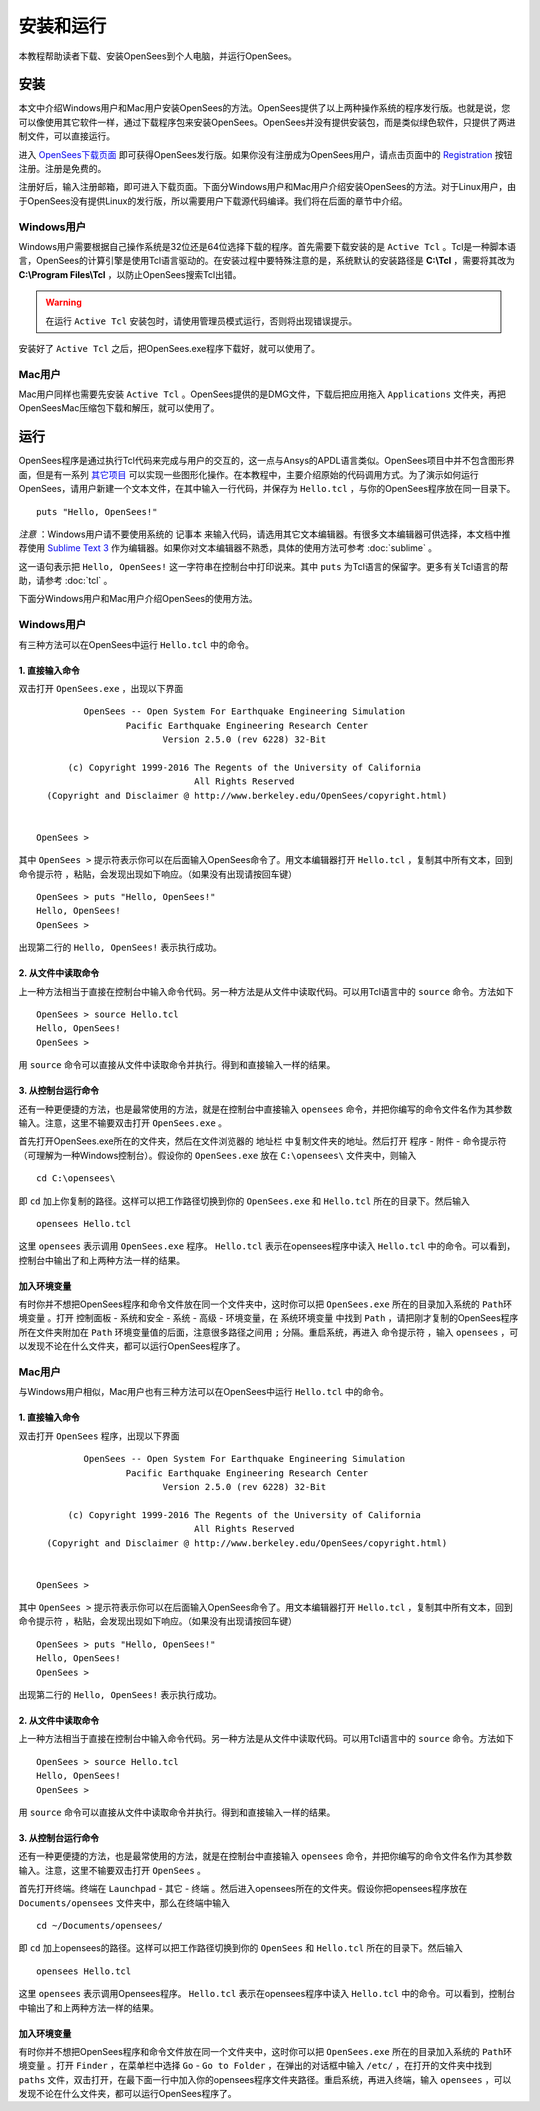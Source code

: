安装和运行
==========================

本教程帮助读者下载、安装OpenSees到个人电脑，并运行OpenSees。

安装
------

本文中介绍Windows用户和Mac用户安装OpenSees的方法。OpenSees提供了以上两种操作系统的程序发行版。也就是说，您可以像使用其它软件一样，通过下载程序包来安装OpenSees。OpenSees并没有提供安装包，而是类似绿色软件，只提供了两进制文件，可以直接运行。


进入 OpenSees下载页面_ 即可获得OpenSees发行版。如果你没有注册成为OpenSees用户，请点击页面中的 Registration_ 按钮注册。注册是免费的。

.. _OpenSees下载页面: http://opensees.berkeley.edu/OpenSees/user/download.php
.. _Registration: http://opensees.berkeley.edu/community/ucp.php?mode=register

注册好后，输入注册邮箱，即可进入下载页面。下面分Windows用户和Mac用户介绍安装OpenSees的方法。对于Linux用户，由于OpenSees没有提供Linux的发行版，所以需要用户下载源代码编译。我们将在后面的章节中介绍。

Windows用户
~~~~~~~~~~~~~

Windows用户需要根据自己操作系统是32位还是64位选择下载的程序。首先需要下载安装的是 ``Active Tcl`` 。Tcl是一种脚本语言，OpenSees的计算引擎是使用Tcl语言驱动的。在安装过程中要特殊注意的是，系统默认的安装路径是 **C:\\Tcl** ，需要将其改为 **C:\\Program Files\\Tcl** ，以防止OpenSees搜索Tcl出错。

.. warning:: 在运行 ``Active Tcl`` 安装包时，请使用管理员模式运行，否则将出现错误提示。

安装好了 ``Active Tcl`` 之后，把OpenSees.exe程序下载好，就可以使用了。

Mac用户
~~~~~~~~~~~

Mac用户同样也需要先安装 ``Active Tcl`` 。OpenSees提供的是DMG文件，下载后把应用拖入 ``Applications`` 文件夹，再把OpenSeesMac压缩包下载和解压，就可以使用了。

运行
-------

OpenSees程序是通过执行Tcl代码来完成与用户的交互的，这一点与Ansys的APDL语言类似。OpenSees项目中并不包含图形界面，但是有一系列 其它项目_ 可以实现一些图形化操作。在本教程中，主要介绍原始的代码调用方式。为了演示如何运行OpenSees，请用户新建一个文本文件，在其中输入一行代码，并保存为 ``Hello.tcl`` ，与你的OpenSees程序放在同一目录下。 ::

    puts "Hello, OpenSees!"

*注意* ：Windows用户请不要使用系统的 ``记事本`` 来输入代码，请选用其它文本编辑器。有很多文本编辑器可供选择，本文档中推荐使用 `Sublime Text 3`_ 作为编辑器。如果你对文本编辑器不熟悉，具体的使用方法可参考 :doc:`sublime` 。

这一语句表示把 ``Hello, OpenSees!`` 这一字符串在控制台中打印说来。其中 ``puts`` 为Tcl语言的保留字。更多有关Tcl语言的帮助，请参考 :doc:`tcl` 。

.. _Sublime Text 3: http://www.sublimetext.com/
.. _其它项目: http://opensees.berkeley.edu/OpenSees/user/tools.php

下面分Windows用户和Mac用户介绍OpenSees的使用方法。

Windows用户
~~~~~~~~~~~~~~

有三种方法可以在OpenSees中运行 ``Hello.tcl`` 中的命令。

1. 直接输入命令
^^^^^^^^^^^^^^^^^^^^^^^^^

双击打开 ``OpenSees.exe`` ，出现以下界面 ::


             OpenSees -- Open System For Earthquake Engineering Simulation
                     Pacific Earthquake Engineering Research Center
                            Version 2.5.0 (rev 6228) 32-Bit

          (c) Copyright 1999-2016 The Regents of the University of California
                                  All Rights Reserved
      (Copyright and Disclaimer @ http://www.berkeley.edu/OpenSees/copyright.html)


    OpenSees > 

其中  ``OpenSees >`` 提示符表示你可以在后面输入OpenSees命令了。用文本编辑器打开 ``Hello.tcl`` ，复制其中所有文本，回到 ``命令提示符`` ，粘贴，会发现出现如下响应。（如果没有出现请按回车键） ::

    OpenSees > puts "Hello, OpenSees!"
    Hello, OpenSees!
    OpenSees > 

出现第二行的 ``Hello, OpenSees!`` 表示执行成功。

2. 从文件中读取命令
^^^^^^^^^^^^^^^^^^^^^^^^^^^^

上一种方法相当于直接在控制台中输入命令代码。另一种方法是从文件中读取代码。可以用Tcl语言中的 ``source`` 命令。方法如下 ::

    OpenSees > source Hello.tcl
    Hello, OpenSees!
    OpenSees >


用 ``source`` 命令可以直接从文件中读取命令并执行。得到和直接输入一样的结果。

3. 从控制台运行命令
^^^^^^^^^^^^^^^^^^^^^^^^^^^^^^^

还有一种更便捷的方法，也是最常使用的方法，就是在控制台中直接输入 ``opensees`` 命令，并把你编写的命令文件名作为其参数输入。注意，这里不输要双击打开 ``OpenSees.exe`` 。

首先打开OpenSees.exe所在的文件夹，然后在文件浏览器的 ``地址栏`` 中复制文件夹的地址。然后打开 ``程序`` - ``附件`` - ``命令提示符`` （可理解为一种Windows控制台）。假设你的 ``OpenSees.exe`` 放在 ``C:\opensees\`` 文件夹中，则输入 ::

    cd C:\opensees\

即 ``cd`` 加上你复制的路径。这样可以把工作路径切换到你的 ``OpenSees.exe`` 和 ``Hello.tcl`` 所在的目录下。然后输入 ::

    opensees Hello.tcl

这里 ``opensees`` 表示调用 ``OpenSees.exe`` 程序。 ``Hello.tcl`` 表示在opensees程序中读入 ``Hello.tcl`` 中的命令。可以看到，控制台中输出了和上两种方法一样的结果。

.. _env-setup:

加入环境变量
^^^^^^^^^^^^^^^^^

有时你并不想把OpenSees程序和命令文件放在同一个文件夹中，这时你可以把 ``OpenSees.exe`` 所在的目录加入系统的 ``Path环境变量`` 。打开 ``控制面板`` - ``系统和安全`` - ``系统`` - ``高级`` - ``环境变量``，在 ``系统环境变量`` 中找到 ``Path`` ，请把刚才复制的OpenSees程序所在文件夹附加在 ``Path`` 环境变量值的后面，注意很多路径之间用 ``;`` 分隔。重启系统，再进入 ``命令提示符`` ，输入 ``opensees`` ，可以发现不论在什么文件夹，都可以运行OpenSees程序了。

Mac用户
~~~~~~~~~~~~

与Windows用户相似，Mac用户也有三种方法可以在OpenSees中运行 ``Hello.tcl`` 中的命令。

1. 直接输入命令
^^^^^^^^^^^^^^^^^^

双击打开 ``OpenSees`` 程序，出现以下界面 ::


             OpenSees -- Open System For Earthquake Engineering Simulation
                     Pacific Earthquake Engineering Research Center
                            Version 2.5.0 (rev 6228) 32-Bit

          (c) Copyright 1999-2016 The Regents of the University of California
                                  All Rights Reserved
      (Copyright and Disclaimer @ http://www.berkeley.edu/OpenSees/copyright.html)


    OpenSees > 

其中  ``OpenSees >`` 提示符表示你可以在后面输入OpenSees命令了。用文本编辑器打开 ``Hello.tcl`` ，复制其中所有文本，回到 ``命令提示符`` ，粘贴，会发现出现如下响应。（如果没有出现请按回车键） ::

    OpenSees > puts "Hello, OpenSees!"
    Hello, OpenSees!
    OpenSees > 

出现第二行的 ``Hello, OpenSees!`` 表示执行成功。

2. 从文件中读取命令
^^^^^^^^^^^^^^^^^^^^^^^^^^^^^^^^

上一种方法相当于直接在控制台中输入命令代码。另一种方法是从文件中读取代码。可以用Tcl语言中的 ``source`` 命令。方法如下 ::

    OpenSees > source Hello.tcl
    Hello, OpenSees!
    OpenSees >


用 ``source`` 命令可以直接从文件中读取命令并执行。得到和直接输入一样的结果。

3. 从控制台运行命令
^^^^^^^^^^^^^^^^^^^^^^^^^^^^^^^^^

还有一种更便捷的方法，也是最常使用的方法，就是在控制台中直接输入 ``opensees`` 命令，并把你编写的命令文件名作为其参数输入。注意，这里不输要双击打开 ``OpenSees`` 。

首先打开终端。终端在 ``Launchpad`` - ``其它`` - ``终端`` 。然后进入opensees所在的文件夹。假设你把opensees程序放在 ``Documents/opensees`` 文件夹中，那么在终端中输入 ::

    cd ~/Documents/opensees/

即 ``cd`` 加上opensees的路径。这样可以把工作路径切换到你的 ``OpenSees`` 和 ``Hello.tcl`` 所在的目录下。然后输入 ::

    opensees Hello.tcl

这里 ``opensees`` 表示调用Opensees程序。 ``Hello.tcl`` 表示在opensees程序中读入 ``Hello.tcl`` 中的命令。可以看到，控制台中输出了和上两种方法一样的结果。

加入环境变量
^^^^^^^^^^^^^^^^

有时你并不想把OpenSees程序和命令文件放在同一个文件夹中，这时你可以把 ``OpenSees.exe`` 所在的目录加入系统的 ``Path环境变量`` 。打开 ``Finder`` ，在菜单栏中选择 ``Go`` - ``Go to Folder`` ，在弹出的对话框中输入 ``/etc/`` ，在打开的文件夹中找到 ``paths`` 文件，双击打开，在最下面一行中加入你的opensees程序文件夹路径。重启系统，再进入终端，输入 ``opensees`` ，可以发现不论在什么文件夹，都可以运行OpenSees程序了。